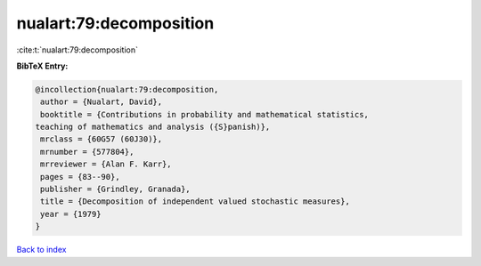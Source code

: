 nualart:79:decomposition
========================

:cite:t:`nualart:79:decomposition`

**BibTeX Entry:**

.. code-block:: bibtex

   @incollection{nualart:79:decomposition,
    author = {Nualart, David},
    booktitle = {Contributions in probability and mathematical statistics,
   teaching of mathematics and analysis ({S}panish)},
    mrclass = {60G57 (60J30)},
    mrnumber = {577804},
    mrreviewer = {Alan F. Karr},
    pages = {83--90},
    publisher = {Grindley, Granada},
    title = {Decomposition of independent valued stochastic measures},
    year = {1979}
   }

`Back to index <../By-Cite-Keys.html>`_
